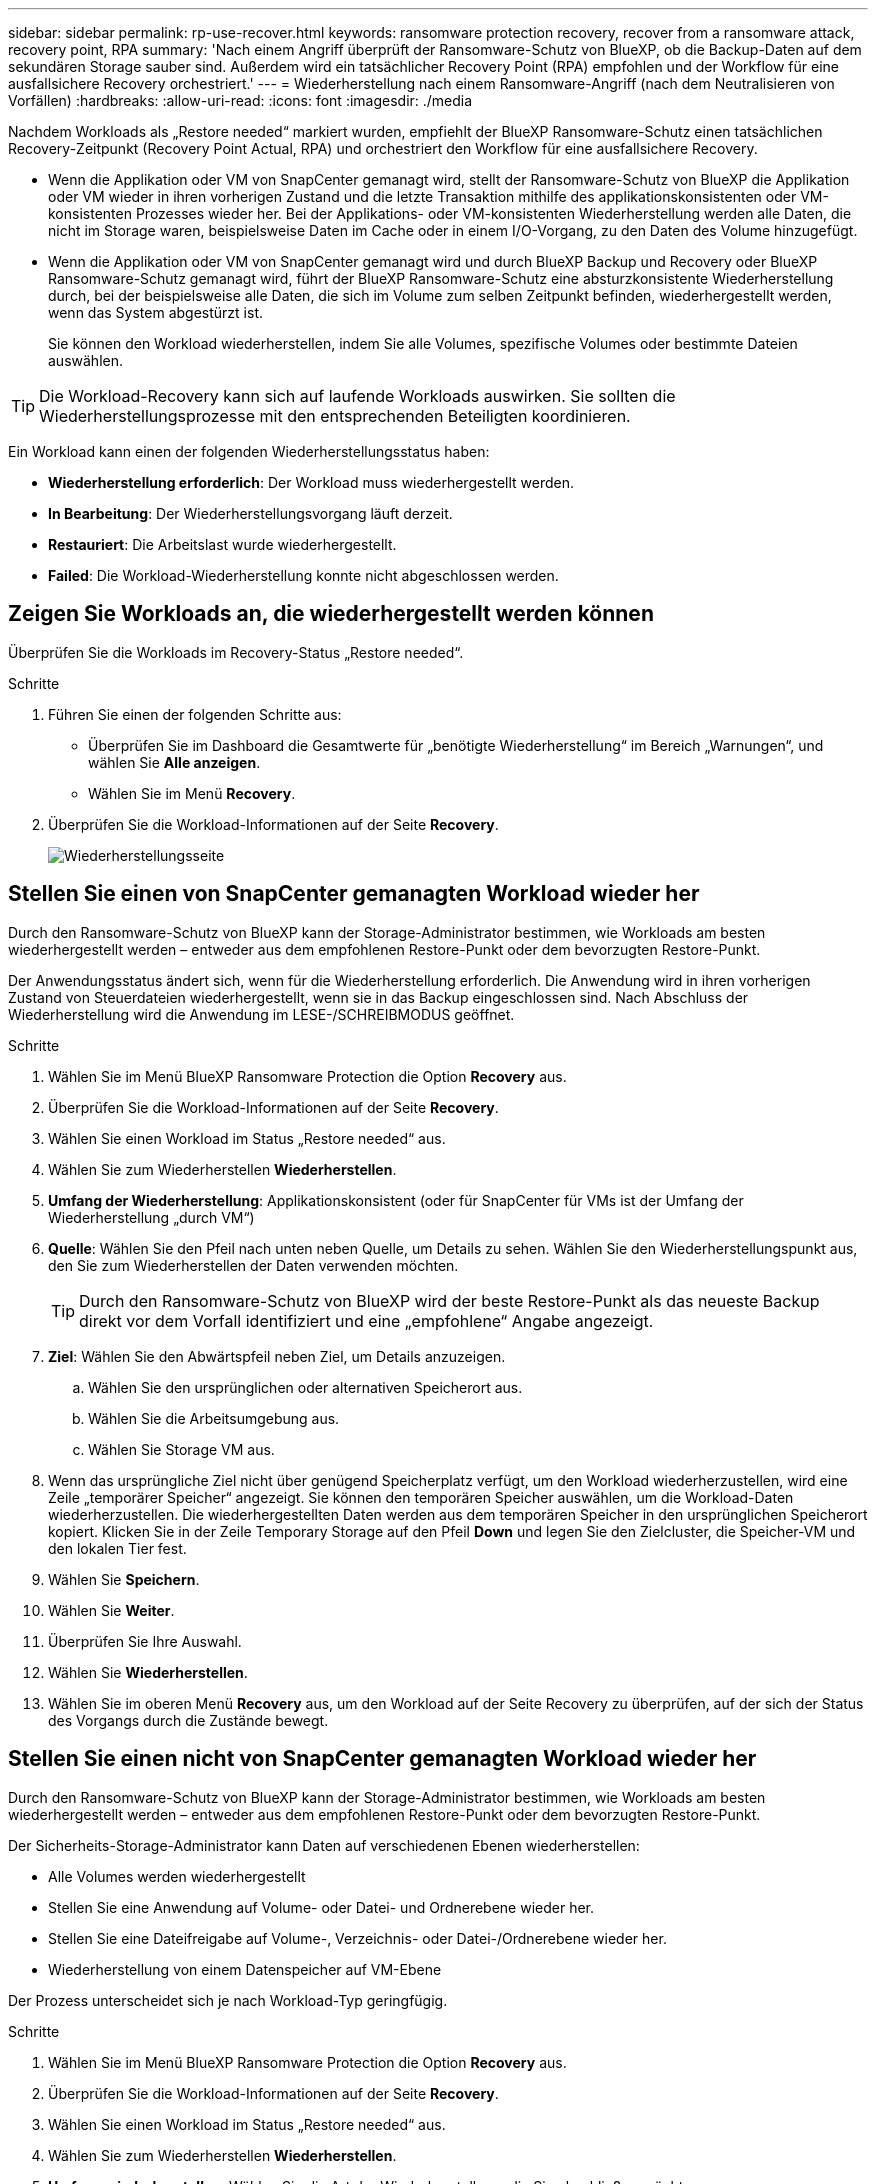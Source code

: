---
sidebar: sidebar 
permalink: rp-use-recover.html 
keywords: ransomware protection recovery, recover from a ransomware attack, recovery point, RPA 
summary: 'Nach einem Angriff überprüft der Ransomware-Schutz von BlueXP, ob die Backup-Daten auf dem sekundären Storage sauber sind. Außerdem wird ein tatsächlicher Recovery Point (RPA) empfohlen und der Workflow für eine ausfallsichere Recovery orchestriert.' 
---
= Wiederherstellung nach einem Ransomware-Angriff (nach dem Neutralisieren von Vorfällen)
:hardbreaks:
:allow-uri-read: 
:icons: font
:imagesdir: ./media


[role="lead"]
Nachdem Workloads als „Restore needed“ markiert wurden, empfiehlt der BlueXP Ransomware-Schutz einen tatsächlichen Recovery-Zeitpunkt (Recovery Point Actual, RPA) und orchestriert den Workflow für eine ausfallsichere Recovery.

* Wenn die Applikation oder VM von SnapCenter gemanagt wird, stellt der Ransomware-Schutz von BlueXP die Applikation oder VM wieder in ihren vorherigen Zustand und die letzte Transaktion mithilfe des applikationskonsistenten oder VM-konsistenten Prozesses wieder her. Bei der Applikations- oder VM-konsistenten Wiederherstellung werden alle Daten, die nicht im Storage waren, beispielsweise Daten im Cache oder in einem I/O-Vorgang, zu den Daten des Volume hinzugefügt.
* Wenn die Applikation oder VM von SnapCenter gemanagt wird und durch BlueXP Backup und Recovery oder BlueXP Ransomware-Schutz gemanagt wird, führt der BlueXP Ransomware-Schutz eine absturzkonsistente Wiederherstellung durch, bei der beispielsweise alle Daten, die sich im Volume zum selben Zeitpunkt befinden, wiederhergestellt werden, wenn das System abgestürzt ist.
+
Sie können den Workload wiederherstellen, indem Sie alle Volumes, spezifische Volumes oder bestimmte Dateien auswählen.




TIP: Die Workload-Recovery kann sich auf laufende Workloads auswirken. Sie sollten die Wiederherstellungsprozesse mit den entsprechenden Beteiligten koordinieren.

Ein Workload kann einen der folgenden Wiederherstellungsstatus haben:

* *Wiederherstellung erforderlich*: Der Workload muss wiederhergestellt werden.
* *In Bearbeitung*: Der Wiederherstellungsvorgang läuft derzeit.
* *Restauriert*: Die Arbeitslast wurde wiederhergestellt.
* *Failed*: Die Workload-Wiederherstellung konnte nicht abgeschlossen werden.




== Zeigen Sie Workloads an, die wiederhergestellt werden können

Überprüfen Sie die Workloads im Recovery-Status „Restore needed“.

.Schritte
. Führen Sie einen der folgenden Schritte aus:
+
** Überprüfen Sie im Dashboard die Gesamtwerte für „benötigte Wiederherstellung“ im Bereich „Warnungen“, und wählen Sie *Alle anzeigen*.
** Wählen Sie im Menü *Recovery*.


. Überprüfen Sie die Workload-Informationen auf der Seite *Recovery*.
+
image:screen-recovery2.png["Wiederherstellungsseite"]





== Stellen Sie einen von SnapCenter gemanagten Workload wieder her

Durch den Ransomware-Schutz von BlueXP kann der Storage-Administrator bestimmen, wie Workloads am besten wiederhergestellt werden – entweder aus dem empfohlenen Restore-Punkt oder dem bevorzugten Restore-Punkt.

Der Anwendungsstatus ändert sich, wenn für die Wiederherstellung erforderlich. Die Anwendung wird in ihren vorherigen Zustand von Steuerdateien wiederhergestellt, wenn sie in das Backup eingeschlossen sind. Nach Abschluss der Wiederherstellung wird die Anwendung im LESE-/SCHREIBMODUS geöffnet.

.Schritte
. Wählen Sie im Menü BlueXP Ransomware Protection die Option *Recovery* aus.
. Überprüfen Sie die Workload-Informationen auf der Seite *Recovery*.
. Wählen Sie einen Workload im Status „Restore needed“ aus.
. Wählen Sie zum Wiederherstellen *Wiederherstellen*.
. *Umfang der Wiederherstellung*: Applikationskonsistent (oder für SnapCenter für VMs ist der Umfang der Wiederherstellung „durch VM“)
. *Quelle*: Wählen Sie den Pfeil nach unten neben Quelle, um Details zu sehen. Wählen Sie den Wiederherstellungspunkt aus, den Sie zum Wiederherstellen der Daten verwenden möchten.
+

TIP: Durch den Ransomware-Schutz von BlueXP wird der beste Restore-Punkt als das neueste Backup direkt vor dem Vorfall identifiziert und eine „empfohlene“ Angabe angezeigt.

. *Ziel*: Wählen Sie den Abwärtspfeil neben Ziel, um Details anzuzeigen.
+
.. Wählen Sie den ursprünglichen oder alternativen Speicherort aus.
.. Wählen Sie die Arbeitsumgebung aus.
.. Wählen Sie Storage VM aus.


. Wenn das ursprüngliche Ziel nicht über genügend Speicherplatz verfügt, um den Workload wiederherzustellen, wird eine Zeile „temporärer Speicher“ angezeigt. Sie können den temporären Speicher auswählen, um die Workload-Daten wiederherzustellen. Die wiederhergestellten Daten werden aus dem temporären Speicher in den ursprünglichen Speicherort kopiert. Klicken Sie in der Zeile Temporary Storage auf den Pfeil *Down* und legen Sie den Zielcluster, die Speicher-VM und den lokalen Tier fest.
. Wählen Sie *Speichern*.
. Wählen Sie *Weiter*.
. Überprüfen Sie Ihre Auswahl.
. Wählen Sie *Wiederherstellen*.
. Wählen Sie im oberen Menü *Recovery* aus, um den Workload auf der Seite Recovery zu überprüfen, auf der sich der Status des Vorgangs durch die Zustände bewegt.




== Stellen Sie einen nicht von SnapCenter gemanagten Workload wieder her

Durch den Ransomware-Schutz von BlueXP kann der Storage-Administrator bestimmen, wie Workloads am besten wiederhergestellt werden – entweder aus dem empfohlenen Restore-Punkt oder dem bevorzugten Restore-Punkt.

Der Sicherheits-Storage-Administrator kann Daten auf verschiedenen Ebenen wiederherstellen:

* Alle Volumes werden wiederhergestellt
* Stellen Sie eine Anwendung auf Volume- oder Datei- und Ordnerebene wieder her.
* Stellen Sie eine Dateifreigabe auf Volume-, Verzeichnis- oder Datei-/Ordnerebene wieder her.
* Wiederherstellung von einem Datenspeicher auf VM-Ebene


Der Prozess unterscheidet sich je nach Workload-Typ geringfügig.

.Schritte
. Wählen Sie im Menü BlueXP Ransomware Protection die Option *Recovery* aus.
. Überprüfen Sie die Workload-Informationen auf der Seite *Recovery*.
. Wählen Sie einen Workload im Status „Restore needed“ aus.
. Wählen Sie zum Wiederherstellen *Wiederherstellen*.
. *Umfang wiederherstellen*: Wählen Sie die Art der Wiederherstellung, die Sie abschließen möchten:
+
** Alle Volumes
** Nach Volumen
** Nach Datei: Sie können einen Ordner oder einzelne Dateien zur Wiederherstellung angeben.
+

TIP: Sie können bis zu 100 Dateien oder einen einzelnen Ordner auswählen.



. Fahren Sie mit einem der folgenden Verfahren fort, je nachdem, ob Sie die Anwendung, das Volume oder die Datei ausgewählt haben.




=== Alle Volumes wiederherstellen

. Wählen Sie im Menü BlueXP Ransomware Protection die Option *Recovery* aus.
. Wählen Sie einen Workload im Status „Restore needed“ aus.
. Wählen Sie zum Wiederherstellen *Wiederherstellen*.
. Wählen Sie auf der Seite Wiederherstellen im Bereich Wiederherstellen die Option *Alle Volumes* aus.
+
image:screen-recovery-all-volumes.png["Seite für alle Volumes wiederherstellen"]

. *Quelle*: Wählen Sie den Pfeil nach unten neben Quelle, um Details zu sehen.
+
.. Wählen Sie den Wiederherstellungspunkt aus, den Sie zum Wiederherstellen der Daten verwenden möchten.
+

TIP: Der Ransomware-Schutz von BlueXP identifiziert den besten Restore-Punkt als das neueste Backup direkt vor dem Vorfall und zeigt eine „sicherste für alle Volumes“-Anzeige. Dies bedeutet, dass alle Volumes vor dem ersten Angriff auf das erste erkannte Volume auf eine Kopie wiederhergestellt werden.



. *Ziel*: Wählen Sie den Abwärtspfeil neben Ziel, um Details anzuzeigen.
+
.. Wählen Sie die Arbeitsumgebung aus.
.. Wählen Sie Storage VM aus.
.. Wählen Sie das Aggregat aus.
.. Ändern Sie das Volume-Präfix, das allen neuen Volumes vorangestellt wird.
+

TIP: Der neue Volume-Name wird als Präfix + ursprünglicher Volume-Name + Backup-Name + Backup-Datum angezeigt.



. Wählen Sie *Speichern*.
. Wählen Sie *Weiter*.
. Überprüfen Sie Ihre Auswahl.
. Wählen Sie *Wiederherstellen*.
. Wählen Sie im oberen Menü *Recovery* aus, um den Workload auf der Seite Recovery zu überprüfen, auf der sich der Status des Vorgangs durch die Zustände bewegt.




=== Stellen Sie einen Applikations-Workload auf Volume-Ebene wieder her

. Wählen Sie im Menü BlueXP Ransomware Protection die Option *Recovery* aus.
. Wählen Sie einen Applikations-Workload im Status „Restore needed“ aus.
. Wählen Sie zum Wiederherstellen *Wiederherstellen*.
. Wählen Sie auf der Seite Wiederherstellen im Bereich Wiederherstellen die Option *nach Volume* aus.
+
image:screen-recovery-byvolume.png["Nach Volume-Seite wiederherstellen"]

. Wählen Sie in der Liste der Volumes das Volume aus, das Sie wiederherstellen möchten.
. *Quelle*: Wählen Sie den Pfeil nach unten neben Quelle, um Details zu sehen.
+
.. Wählen Sie den Wiederherstellungspunkt aus, den Sie zum Wiederherstellen der Daten verwenden möchten.
+

TIP: Durch den Ransomware-Schutz von BlueXP wird der beste Restore-Punkt als das neueste Backup direkt vor dem Vorfall identifiziert und eine „empfohlene“ Angabe angezeigt.



. *Ziel*: Wählen Sie den Abwärtspfeil neben Ziel, um Details anzuzeigen.
+
.. Wählen Sie die Arbeitsumgebung aus.
.. Wählen Sie Storage VM aus.
.. Wählen Sie das Aggregat aus.
.. Überprüfen Sie den neuen Volume-Namen.
+

TIP: Der neue Volume-Name wird als ursprünglicher Volume-Name + Backup-Name + Backup-Datum angezeigt.



. Wählen Sie *Speichern*.
. Wählen Sie *Weiter*.
. Überprüfen Sie Ihre Auswahl.
. Wählen Sie *Wiederherstellen*.
. Wählen Sie im oberen Menü *Recovery* aus, um den Workload auf der Seite Recovery zu überprüfen, auf der sich der Status des Vorgangs durch die Zustände bewegt.




=== Stellen Sie einen Applikations-Workload auf Dateiebene wieder her

Bevor Sie einen Anwendungs-Workload auf Dateiebene wiederherstellen, können Sie eine Liste der betroffenen Dateien anzeigen. Sie können auf die Seite Warnungen zugreifen, um eine Liste der betroffenen Dateien herunterzuladen. Verwenden Sie dann die Wiederherstellungsseite, um die Liste hochzuladen und auszuwählen, welche Dateien wiederhergestellt werden sollen.

Sie können einen Anwendungs-Workload auf Dateiebene in derselben oder einer anderen Arbeitsumgebung wiederherstellen.

.Schritte, um die Liste der betroffenen Dateien zu erhalten
Auf der Seite Warnungen können Sie die Liste der betroffenen Dateien abrufen.


TIP: Wenn ein Volume mehrere Warnmeldungen enthält, müssen Sie für jede Warnmeldung die CSV-Liste der betroffenen Dateien herunterladen.

. Wählen Sie im Menü BlueXP Ransomware Protection die Option *Alerts* aus.
. Sortieren Sie auf der Seite Warnungen die Ergebnisse nach Workload, um die Warnungen für den Anwendungs-Workload anzuzeigen, den Sie wiederherstellen möchten.
. Wählen Sie aus der Liste der Warnmeldungen für diesen Workload eine Warnmeldung aus.
. Wählen Sie für diese Warnung einen einzelnen Vorfall aus.
+
image:screen-alerts-incidents-impacted-files.png["Liste der betroffenen Dateien für eine bestimmte Warnung"]

. Um die vollständige Liste der Dateien zu sehen, wählen Sie *Klicken Sie hier* oben im Bereich betroffene Dateien.
. Wählen Sie für diesen Vorfall das Download-Symbol aus, und laden Sie die Liste der betroffenen Dateien im CSV-Format herunter.


.Schritte zum Wiederherstellen dieser Dateien
. Wählen Sie im Menü BlueXP Ransomware Protection die Option *Recovery* aus.
. Wählen Sie einen Applikations-Workload im Status „Restore needed“ aus.
. Wählen Sie zum Wiederherstellen *Wiederherstellen*.
. Wählen Sie auf der Seite Wiederherstellen im Bereich Wiederherstellen die Option *nach Datei* aus.
. Wählen Sie in der Liste der Volumes das Volume aus, das die Dateien enthält, die Sie wiederherstellen möchten.
. *Wiederherstellungspunkt*: Wählen Sie den Abwärtspfeil neben *Wiederherstellungspunkt*, um Details anzuzeigen. Wählen Sie den Wiederherstellungspunkt aus, den Sie zum Wiederherstellen der Daten verwenden möchten.
+

NOTE: In der Spalte „Grund“ im Teilfenster „Wiederherstellungspunkte“ wird der Grund für den Snapshot oder das Backup als „geplante“ oder „automatisierte Antwort auf Ransomware-Vorfälle“ angezeigt.

. *Dateien*:
+
** *Dateien automatisch auswählen*: Lassen Sie den Ransomware-Schutz von BlueXP die Dateien auswählen, die wiederhergestellt werden sollen.
** *Liste der Dateien hochladen*: Laden Sie eine CSV-Datei hoch, die die Liste der betroffenen Dateien enthält, die Sie von der Alerts-Seite erhalten haben oder die Sie haben. Sie können bis zu 10,000 Dateien gleichzeitig wiederherstellen.
+
image:screen-recovery-app-by-file-upload-csv.png["Laden Sie eine CSV-Datei hoch, in der die betroffenen Dateien für die Warnmeldung aufgeführt sind"]

** *Dateien manuell auswählen*: Wählen Sie bis zu 10,000 Dateien oder einen einzelnen Ordner für die Wiederherstellung aus.
+
image:screen-recovery-app-by-file-select-files.png["Wählen Sie die Dateien manuell aus, um sie wiederherzustellen"]

+

NOTE: Wenn Dateien mit dem ausgewählten Wiederherstellungspunkt nicht wiederhergestellt werden können, wird eine Meldung angezeigt, die die Anzahl der Dateien angibt, die nicht wiederhergestellt werden können, und Sie können die Liste dieser Dateien herunterladen, indem Sie *Liste der betroffenen Dateien herunterladen* auswählen.



. *Ziel*: Wählen Sie den Abwärtspfeil neben Ziel, um Details anzuzeigen.
+
.. Legen Sie fest, wo die Daten wiederhergestellt werden sollen: Ursprünglicher Quellspeicherort oder alternativer Speicherort, den Sie angeben können.
+

TIP: Während die ursprünglichen Dateien oder das ursprüngliche Verzeichnis durch die wiederhergestellten Daten überschrieben werden, bleiben die ursprünglichen Datei- und Ordnernamen unverändert, es sei denn, Sie geben neue Namen an.

.. Wählen Sie die Arbeitsumgebung aus.
.. Wählen Sie Storage VM aus.
.. Geben Sie optional den Pfad ein.
+

TIP: Wenn Sie keinen Pfad für die Wiederherstellung angeben, werden die Dateien auf einem neuen Volume im Verzeichnis der obersten Ebene wiederhergestellt.

.. Wählen Sie aus, ob die Namen der wiederhergestellten Dateien oder des Verzeichnisses den Namen des aktuellen Speicherorts oder anderer Namen haben sollen.


. Wählen Sie *Weiter*.
. Überprüfen Sie Ihre Auswahl.
. Wählen Sie *Wiederherstellen*.
. Wählen Sie im oberen Menü *Recovery* aus, um den Workload auf der Seite Recovery zu überprüfen, auf der sich der Status des Vorgangs durch die Zustände bewegt.




=== Wiederherstellung einer Dateifreigabe oder eines Datastore

. Wählen Sie nach Auswahl einer wiederherzustellenden Dateifreigabe oder eines Datastore auf der Seite Wiederherstellen im Bereich Wiederherstellen die Option *nach Volume* aus.
+
image:screen-recovery-fileshare.png["Wiederherstellungsseite mit Dateifreigabe-Wiederherstellung"]

. Wählen Sie in der Liste der Volumes das Volume aus, das Sie wiederherstellen möchten.
. *Quelle*: Wählen Sie den Pfeil nach unten neben Quelle, um Details zu sehen.
+
.. Wählen Sie den Wiederherstellungspunkt aus, den Sie zum Wiederherstellen der Daten verwenden möchten.
+

TIP: Durch den Ransomware-Schutz von BlueXP wird der beste Restore-Punkt als das neueste Backup direkt vor dem Vorfall identifiziert und eine „empfohlene“ Angabe angezeigt.



. *Ziel*: Wählen Sie den Abwärtspfeil neben Ziel, um Details anzuzeigen.
+
.. Legen Sie fest, wo die Daten wiederhergestellt werden sollen: Ursprünglicher Quellspeicherort oder alternativer Speicherort, den Sie angeben können.
+

TIP: Während die ursprünglichen Dateien oder das ursprüngliche Verzeichnis durch die wiederhergestellten Daten überschrieben werden, bleiben die ursprünglichen Datei- und Ordnernamen unverändert, es sei denn, Sie geben neue Namen an.

.. Wählen Sie die Arbeitsumgebung aus.
.. Wählen Sie Storage VM aus.
.. Geben Sie optional den Pfad ein.
+

TIP: Wenn Sie keinen Pfad für die Wiederherstellung angeben, werden die Dateien auf einem neuen Volume im Verzeichnis der obersten Ebene wiederhergestellt.



. Wählen Sie *Speichern*.
. Überprüfen Sie Ihre Auswahl.
. Wählen Sie *Wiederherstellen*.
. Wählen Sie im Menü * Recovery* aus, um die Arbeitslast auf der Seite Recovery zu überprüfen, auf der sich der Status des Vorgangs durch die Zustände bewegt.




=== Stellen Sie eine VM-Dateifreigabe auf VM-Ebene wieder her

Fahren Sie auf der Seite Wiederherstellung mit den folgenden Schritten fort, nachdem Sie eine wiederherzustellende VM ausgewählt haben.

. *Quelle*: Wählen Sie den Pfeil nach unten neben Quelle, um Details zu sehen.
+
image:screen-recovery-vm.png["Wiederherstellungsseite, die eine wiederherzustellende VM anzeigt"]

. Wählen Sie den Wiederherstellungspunkt aus, den Sie zum Wiederherstellen der Daten verwenden möchten.
. *Ziel*: Zum ursprünglichen Standort.
. Wählen Sie *Weiter*.
. Überprüfen Sie Ihre Auswahl.
. Wählen Sie *Wiederherstellen*.
. Wählen Sie im Menü * Recovery* aus, um die Arbeitslast auf der Seite Recovery zu überprüfen, auf der sich der Status des Vorgangs durch die Zustände bewegt.

